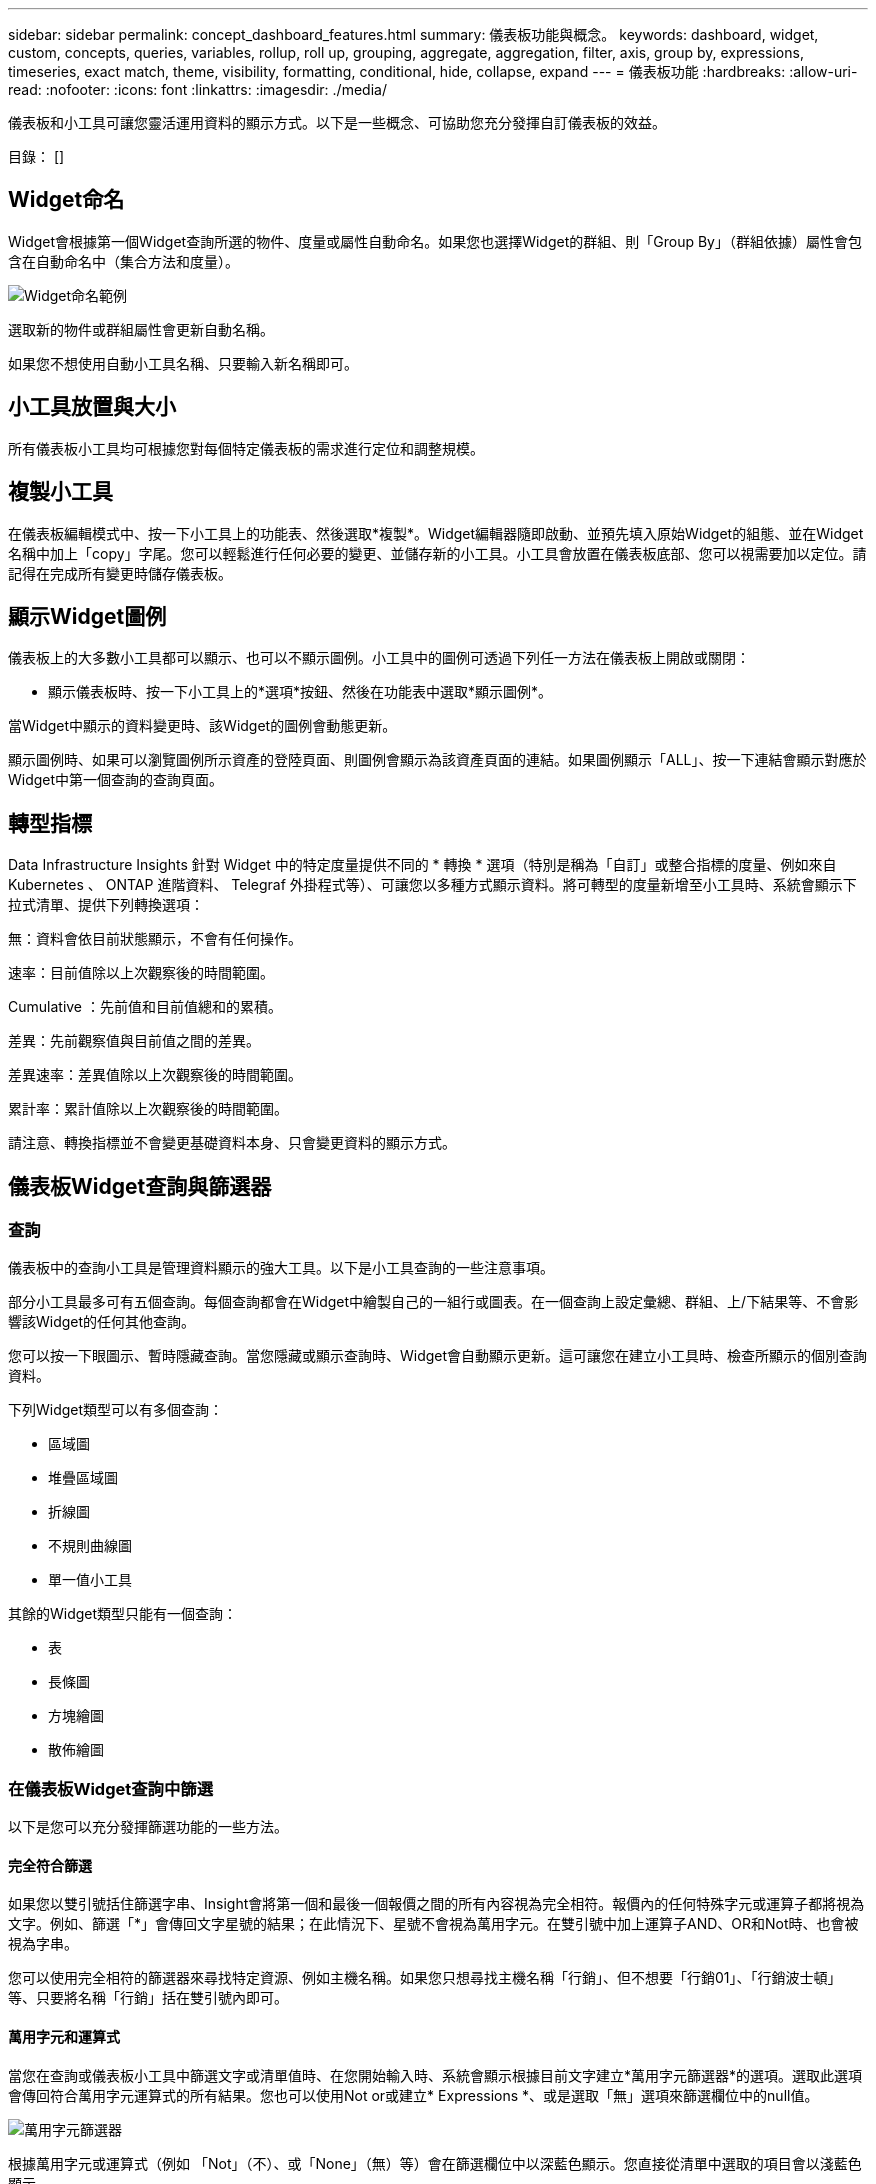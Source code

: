 ---
sidebar: sidebar 
permalink: concept_dashboard_features.html 
summary: 儀表板功能與概念。 
keywords: dashboard, widget, custom, concepts, queries, variables, rollup, roll up, grouping, aggregate, aggregation, filter, axis, group by, expressions, timeseries, exact match, theme, visibility, formatting, conditional, hide, collapse, expand 
---
= 儀表板功能
:hardbreaks:
:allow-uri-read: 
:nofooter: 
:icons: font
:linkattrs: 
:imagesdir: ./media/


[role="lead"]
儀表板和小工具可讓您靈活運用資料的顯示方式。以下是一些概念、可協助您充分發揮自訂儀表板的效益。

目錄： []



== Widget命名

Widget會根據第一個Widget查詢所選的物件、度量或屬性自動命名。如果您也選擇Widget的群組、則「Group By」（群組依據）屬性會包含在自動命名中（集合方法和度量）。

image:WidgetNamingExample-C.png["Widget命名範例"]

選取新的物件或群組屬性會更新自動名稱。

如果您不想使用自動小工具名稱、只要輸入新名稱即可。



== 小工具放置與大小

所有儀表板小工具均可根據您對每個特定儀表板的需求進行定位和調整規模。



== 複製小工具

在儀表板編輯模式中、按一下小工具上的功能表、然後選取*複製*。Widget編輯器隨即啟動、並預先填入原始Widget的組態、並在Widget名稱中加上「copy」字尾。您可以輕鬆進行任何必要的變更、並儲存新的小工具。小工具會放置在儀表板底部、您可以視需要加以定位。請記得在完成所有變更時儲存儀表板。



== 顯示Widget圖例

儀表板上的大多數小工具都可以顯示、也可以不顯示圖例。小工具中的圖例可透過下列任一方法在儀表板上開啟或關閉：

* 顯示儀表板時、按一下小工具上的*選項*按鈕、然後在功能表中選取*顯示圖例*。


當Widget中顯示的資料變更時、該Widget的圖例會動態更新。

顯示圖例時、如果可以瀏覽圖例所示資產的登陸頁面、則圖例會顯示為該資產頁面的連結。如果圖例顯示「ALL」、按一下連結會顯示對應於Widget中第一個查詢的查詢頁面。



== 轉型指標

Data Infrastructure Insights 針對 Widget 中的特定度量提供不同的 * 轉換 * 選項（特別是稱為「自訂」或整合指標的度量、例如來自 Kubernetes 、 ONTAP 進階資料、 Telegraf 外掛程式等）、可讓您以多種方式顯示資料。將可轉型的度量新增至小工具時、系統會顯示下拉式清單、提供下列轉換選項：

無：資料會依目前狀態顯示，不會有任何操作。

速率：目前值除以上次觀察後的時間範圍。

Cumulative ：先前值和目前值總和的累積。

差異：先前觀察值與目前值之間的差異。

差異速率：差異值除以上次觀察後的時間範圍。

累計率：累計值除以上次觀察後的時間範圍。

請注意、轉換指標並不會變更基礎資料本身、只會變更資料的顯示方式。



== 儀表板Widget查詢與篩選器



=== 查詢

儀表板中的查詢小工具是管理資料顯示的強大工具。以下是小工具查詢的一些注意事項。

部分小工具最多可有五個查詢。每個查詢都會在Widget中繪製自己的一組行或圖表。在一個查詢上設定彙總、群組、上/下結果等、不會影響該Widget的任何其他查詢。

您可以按一下眼圖示、暫時隱藏查詢。當您隱藏或顯示查詢時、Widget會自動顯示更新。這可讓您在建立小工具時、檢查所顯示的個別查詢資料。

下列Widget類型可以有多個查詢：

* 區域圖
* 堆疊區域圖
* 折線圖
* 不規則曲線圖
* 單一值小工具


其餘的Widget類型只能有一個查詢：

* 表
* 長條圖
* 方塊繪圖
* 散佈繪圖




=== 在儀表板Widget查詢中篩選

以下是您可以充分發揮篩選功能的一些方法。



==== 完全符合篩選

如果您以雙引號括住篩選字串、Insight會將第一個和最後一個報價之間的所有內容視為完全相符。報價內的任何特殊字元或運算子都將視為文字。例如、篩選「*」會傳回文字星號的結果；在此情況下、星號不會視為萬用字元。在雙引號中加上運算子AND、OR和Not時、也會被視為字串。

您可以使用完全相符的篩選器來尋找特定資源、例如主機名稱。如果您只想尋找主機名稱「行銷」、但不想要「行銷01」、「行銷波士頓」等、只要將名稱「行銷」括在雙引號內即可。



==== 萬用字元和運算式

當您在查詢或儀表板小工具中篩選文字或清單值時、在您開始輸入時、系統會顯示根據目前文字建立*萬用字元篩選器*的選項。選取此選項會傳回符合萬用字元運算式的所有結果。您也可以使用Not or或建立* Expressions *、或是選取「無」選項來篩選欄位中的null值。

image:Type-Ahead-Example-ingest.png["萬用字元篩選器"]

根據萬用字元或運算式（例如 「Not」（不）、或「None」（無）等）會在篩選欄位中以深藍色顯示。您直接從清單中選取的項目會以淺藍色顯示。

image:Type-Ahead-Example-Wildcard-DirectSelect.png["萬用字元篩選結果"]

請注意、萬用字元與運算式篩選功能可搭配文字或清單使用、但不能搭配數值、日期或布爾值使用。



==== 進階文字篩選搭配內容前置類型建議

在小工具查詢中篩選為「內容相關」；當您選取欄位的篩選值時、該查詢的其他篩選器會顯示與該篩選器相關的值。例如、為特定物件_Name_設定篩選時、要篩選_Model_的欄位只會顯示與該物件名稱相關的值。

內容相關篩選也適用於儀表板頁面變數（僅限文字類型屬性或註釋）。當您為某個變數選取檔案管理器值時、使用相關物件的任何其他變數只會根據相關變數的內容顯示可能的篩選值。

請注意、只有「文字」篩選器會顯示上下文預先輸入的建議。日期、列舉（清單）等不會顯示預先輸入的建議。也就是說、您可以在「Enum（即清單）」欄位上設定篩選條件、並在關聯中篩選其他文字欄位。例如、在「Enum」欄位中選取一個值、例如「Data Center」（資料中心）、其他篩選器則只會顯示該資料中心的機型/名稱）、反之亦然。

選取的時間範圍也會提供篩選器中所顯示資料的內容。



==== 選擇篩選單位

在篩選欄位中輸入值時、您可以選取要在圖表上顯示值的單位。例如、您可以根據原始容量篩選、並選擇以drafult GiB顯示、或是選擇其他格式、例如TiB。如果您的儀表板上有許多圖表顯示TiB的值、而且您希望所有圖表顯示一致的值、則此功能非常實用。

image:Filter_Unit_Format.png["選取篩選中的單位"]



==== 其他篩選改良功能

下列項目可用於進一步精簡篩選條件。

* 星號可讓您搜尋所有內容。例如、
+
[listing]
----
vol*rhel
----
+
顯示以「vol」開頭並以「RHEL」結尾的所有資源。

* 問號可讓您搜尋特定的字元數。例如、
+
[listing]
----
BOS-PRD??-S12
----
+
顯示_BOS-PRD12-S12_、_BOS-PRD13-S12_等。

* 或運算子可讓您指定多個實體。例如、
+
[listing]
----
FAS2240 OR CX600 OR FAS3270
----
+
尋找多種儲存模式。

* Not運算子可讓您從搜尋結果中排除文字。例如、
+
[listing]
----
NOT EMC*
----
+
尋找開頭不是「EMC」的所有項目。您可以使用

+
[listing]
----
NOT *
----
+
顯示無值的欄位。





=== 識別查詢和篩選器傳回的物件

查詢和篩選所傳回的物件看起來類似下圖所示。指派「標記」的物件為附註、而不含標籤的物件則為效能計數器或物件屬性。

image:ObjectsReturnedByFilters.png["篩選器傳回的物件"]



== 群組與集合



=== 群組（向上捲動）

Widget中顯示的資料會從擷取期間收集的基礎資料點進行分組（有時稱為「聚集」）。例如、如果您有一個折線圖小工具顯示一段時間內的儲存IOPS、您可能會想要查看每個資料中心的獨立折線、以便快速比較。您可以選擇以下列其中一種方式將此資料分組：

* *平均*：將每一行顯示為基礎資料的平均_。
* *最大*：將每一行顯示為基礎資料的_maximum。
* *最小*：將每一行顯示為基礎資料的_minimum_。
* * Sum *：將每一行顯示為基礎資料的_sum_。
* * Count*：顯示已在指定時間範圍內報告資料的物件_count_。您可以選擇由儀表板時間範圍決定的 _ 整個時間範圍 _ 。


.步驟
若要設定群組方法、請執行下列步驟。

. 在您的小工具查詢中、選擇資產類型、度量（例如_Storage_）和度量（例如_Performance IOPS Total）。
. 對於* Group*、請選擇彙總方法（例如_average）、然後選取要彙總資料的屬性或度量（例如、_Data Center_）。
+
小工具會自動更新並顯示每個資料中心的資料。



您也可以選擇將基礎資料的_all_群組到圖表或表格中。在此案例中、您會在Widget中取得每個查詢的單一行、其中會顯示所有基礎資產的所選度量或度量的平均值、最小值、最大值、總和或計數。

按一下任何以「All（全部）」群組資料的Widget圖例、即可開啟查詢頁面、顯示Widget中使用的第一個查詢結果。

如果您已設定查詢的篩選條件、則會根據篩選的資料來分組資料。

請注意、當您選擇依任何欄位（例如_Model_）將小工具分組時、仍需要依該欄位篩選、才能在圖表或表格中正確顯示該欄位的資料。



=== 彙總資料

您可以將資料點彙總成分鐘、小時或日等時段、以便進一步調整時間序列圖（折線、區域等）、然後再依屬性（若已選擇）彙總資料。您可以根據平均、最大、最小、Sum或_Count_來選擇集合資料點。

如果時間間隔較短、加上較長的時間範圍、可能會導致「集合時間間隔導致太多資料點」警告。如果時間間隔較短、而且儀表板時間範圍增加至7天、您可能會看到這一點。在這種情況下、Insight會暫時增加集合時間間隔、直到您選取較短的時間範圍為止。

您也可以在長條圖小工具和單值小工具中彙總資料。

依預設、大部分的資產計數器會集合至_average。某些計數器預設會彙總至_Max、min_或_Sum_。例如、連接埠錯誤會根據預設彙總至_Sum_、其中儲存IOPS會彙總至_average。



== 顯示上/下結果

在圖表小工具中、您可以顯示捲動資料的*上*或*下*結果、並從提供的下拉式清單中選擇顯示的結果數目。在表格小工具中、您可以依任何欄進行排序。



=== 圖表小工具頂端/底部

在圖表小工具中、當您選擇依特定屬性彙總資料時、可以選擇檢視前N個或後N個結果。請注意、當您選擇依_all_屬性彙總時、無法選擇最上方或最下方的結果。

您可以選擇要顯示的結果、方法是在查詢的*顯示*欄位中選擇*上*或*下*、然後從提供的清單中選取值。



=== 表格小工具會顯示項目

在表格小工具中、您可以選取表格結果中顯示的結果數目。您無法選擇頂端或底端結果、因為表格可讓您依需求依任何欄位遞增或遞減排序。

您可以從查詢的*顯示項目*欄位中選取值、以選擇要在儀表板上的資料表中顯示的結果數目。



== 在表格Widget中分組

表格小工具中的資料可依任何可用屬性分組、讓您查看資料總覽、並深入瞭解詳細資料。表格中的度量會彙總起來、以便在每個收合的列中輕鬆檢視。

表格小工具可讓您根據所設定的屬性來分組資料。例如、您可能希望表格顯示儲存區所在資料中心的總儲存IOPS。或者、您可能會想要根據裝載虛擬機器的Hypervisor、來顯示一張虛擬機器的表格。您可以從清單中展開每個群組、以檢視該群組中的資產。

群組只能在「表格」小工具類型中使用。



=== 分組範例（說明彙總）

表格小工具可讓您將資料分組、以便更輕鬆地顯示。

在此範例中、我們將建立一個表格小工具、顯示依資料中心分組的所有VM。

.步驟
. 建立或開啟儀表板、然後新增*表格*小工具。
. 選取_Virtual Machine作為此Widget的資產類型。
. 按一下欄選取器、然後選擇_Hypervisor名稱_和_IOPS -總計_。
+
這些欄現在會顯示在表格中。

. 讓我們忽略任何沒有IOPS的VM、只包括總IOPS大於1的VM。按一下「*篩選條件***[+]*」按鈕、然後選取「_IOPS -總計_」。按一下「_any」、然後在「* from *」欄位中輸入「* 1*」。將*收件人*欄位保留空白。按Enter鍵、然後按一下篩選欄位以套用篩選條件。
+
此表現在顯示所有IOPS總計大於或等於1的VM。請注意、表格中沒有任何群組。顯示所有VM。

. 單擊* Group by [+]*（按[+]*分組）按鈕。
+
您可以依顯示的任何屬性或註釋進行分組。選擇_All（全部）以在單一群組中顯示所有VM。

+
效能指標的任何欄標頭都會顯示包含*彙總*選項的「三點」功能表。預設的彙總方法為_average。也就是說、顯示給群組的數字是群組內每個VM所報告的所有IOPS總計平均值。您可以選擇將此欄向上捲動_平均、總和、最小值_或最大值_。您顯示的任何包含效能指標的欄都可以個別彙總。

+
image:TableRollUp.png["展開"]

. 按一下「_All_」、然後選取「_Hypervisor名稱_」。
+
虛擬機器清單現在會依Hypervisor分組。您可以擴充每個Hypervisor、以檢視由其託管的VM。

. 按一下「*儲存*」將表格儲存至儀表板。您可以視需要調整小工具的大小或移動。
. 按一下「*儲存*」以儲存儀表板。




=== 效能資料彙總

如果您在表格小工具中加入效能資料欄（例如、_IOPS -總計_）、當您選擇群組資料時、可以選擇該欄的彙總方法。預設的彙總方法是顯示群組列中基礎資料的平均值（_avg_）。您也可以選擇顯示資料的總和、最小值或最大值。



== 儀表板時間範圍選擇器

您可以選取儀表板資料的時間範圍。儀表板上的小工具只會顯示與所選時間範圍相關的資料。您可以從下列時間範圍中選擇：

* 過去15分鐘
* 過去30分鐘
* 過去60分鐘
* 過去2小時
* 過去3小時（這是預設值）
* 過去6小時
* 過去12小時
* 過去24小時
* 過去 2 天
* 過去 3 天
* 過去 7 天
* 過去 30 天
* 自訂時間範圍
+
自訂時間範圍可讓您選擇最多連續31天。您也可以設定此範圍的開始時間和結束時間。預設的開始時間為所選第一天的上午 12 ： 00 ，所選最後一天的預設結束時間為下午 11 ： 59 。按一下「*套用*」將會將自訂時間範圍套用至儀表板。





=== 放大到某個時間範圍

檢視時間序列 Widget （線條，不規則曲線，區域，堆疊區域）或登陸頁面上的圖形時，您可以將滑鼠拖曳到圖形上以放大。然後在畫面右上角鎖定時間範圍，讓其他頁面上的圖形能反映該鎖定時間範圍的資料。若要解除鎖定，請從清單中選取不同的時間範圍。



== 在個別小工具中覆寫儀表板時間

您可以覆寫個別Widget中的主儀表板時間範圍設定。這些小工具會根據設定的時間範圍顯示資料、而非儀表板時間範圍。

若要覆寫儀表板時間並強制 Widget 使用自己的時間範圍、請在 Widget 的編輯模式中選擇所需的時間範圍、然後將 Widget 儲存至儀表板。

無論您在儀表板上選取的時間範圍為何、小工具都會根據其設定的時間範圍來顯示其資料。

您為一個小工具設定的時間範圍不會影響儀表板上的任何其他小工具。

image:OverrideTimeOnWidget.png["覆寫 Widget 的儀表板時間範圍"]



== 主軸和次軸

不同的度量會針對圖表中所報告的資料、使用不同的度量單位。例如、當查看IOPS時、測量單位是每秒I/O作業次數（IO/s）、而延遲則純粹是時間測量（毫秒、微秒、秒等）。在單一折線圖上使用單一Y軸設定值來記錄這兩個指標時、延遲數（通常是幾毫秒）會以相同的IOPS（通常以千位數為單位）記錄、而延遲線會以該比例消失。

但是、您可以在單一有意義的圖表上、將一組測量單位設定在主要（左側）Y軸上、另一組測量單位設定在次要（右側）Y軸上、藉此將這兩組資料記錄在圖表上。每個指標都會以自己的比例製表。

.步驟
此範例說明圖表小工具中的主要和次要座標軸概念。

. 建立或開啟儀表板。將折線圖、不規則曲線圖、區域圖或堆疊區域圖小工具新增至儀表板。
. 選取資產類型（例如_Storage_）、然後針對第一個度量選擇_IOPS -總計_。設定您喜歡的任何篩選條件、並視需要選擇彙總方法。
+
IOPS線會顯示在圖表上、其比例會顯示在左側。

. 按一下*[+Query（+查詢）]*、將第二行新增至圖表。針對此行、請選擇「_Latency - Total」作為度量。
+
請注意、折線會以平直的方式顯示在圖表底部。這是因為它與IOPS線的比例_相同。

. 在「延遲」查詢中、選取「* Y軸：二線*」。
+
延遲線現在會以自己的比例繪製、顯示在圖表右側。



image:SecondaryAxisExplained.png["次要軸範例"]



== 小工具中的運算式

在儀表板中，任何時間序列 Widget （折線，不規則曲線，區域，堆疊區域）橫條圖，直條圖，圓形圖或表格 Widget 可讓您根據所選的度量建立運算式，並在單一圖形（或是欄<<expressions-in-a-table-widget,表格 Widget>>）中顯示這些運算式的結果。下列範例使用運算式來解決特定問題。在第一個範例中，我們想要將讀取 IOPS 顯示為租戶上所有儲存資產的 IOPS 總計百分比。第二個範例顯示租戶上發生的「系統」或「額外負荷」 IOPS ，這些 IOPS 並非直接從讀取或寫入資料而來。

您可以在運算式中使用變數（例如：_$VAR1 * 100_）



=== 運算式範例：讀取IOPS百分比

在此範例中、我們要將讀取IOPS顯示為總IOPS的百分比。您可以將此視為下列公式：

 Read Percentage = (Read IOPS / Total IOPS) x 100
此資料可顯示在儀表板的折線圖中。若要這麼做、請依照下列步驟進行：

.步驟
. 建立新儀表板、或以編輯模式開啟現有儀表板。
. 將小工具新增至儀表板。選擇*區域圖*。
+
小工具會以編輯模式開啟。根據預設、會顯示_ IOPS -_Storage_資產總計_的查詢。如有需要、請選擇不同的資產類型。

. 按一下右側的*「Convert to Expression"（轉換成運算式）連結。
+
目前的查詢會轉換成運算式模式。請注意、您無法在「運算式」模式中變更資產類型。當您處於「運算式」模式時、連結會變更為*恢復查詢*。如果您想隨時切換回查詢模式、請按一下此選項。請注意、切換模式會將欄位重設為預設值。

+
現在、請保持在「運算式」模式。

. 「* IOPS -總計*」指標現在位於字母變數欄位「* a *」中。在「* b*」變數欄位中、按一下* Select *（選擇*）、然後選擇* IOPS - Read*（讀取*）。
+
按一下變數欄位後面的+按鈕、即可新增最多五個字母變數以供運算式使用。在我們的讀取百分比範例中、我們只需要IOPS總計（「* a *」）和IOPS讀取（「* b*」）。

. 在*運算式*欄位中、您可以使用每個變數對應的字母來建置運算式。我們知道讀取百分比=（讀取IOPS /總IOPS）x 100、因此我們將此運算式寫成：
+
 (b / a) * 100
. 「*標籤*」欄位可識別運算式。將標籤變更為「讀取百分比」、或是對您具有同等意義的內容。
. 將*單位*欄位變更為「%」或「%」。
+
此圖表顯示所選儲存裝置隨時間變化的IOPS讀取百分比。如果需要、您可以設定篩選器、或選擇不同的彙總方法。請注意、如果您選取Sum作為彙總方法、所有百分比值都會一起新增、可能會高於100%。

. 按一下「*儲存*」將圖表儲存至儀表板。




=== 運算式範例：「系統」I/O

範例2：從資料來源收集的度量包括讀取、寫入和總IOPS。然而、資料來源所報告的IOPS總數有時會包含「系統」IOPS、這些IO作業並非資料讀取或寫入的直接部分。此系統I/O也可視為「例行性」I/O、這是正常系統作業所需的、但與資料作業並無直接關係。

若要顯示這些系統I/O、您可以從擷取報告的IOPS總計中減去讀取和寫入IOPS。公式可能如下所示：

 System IOPS = Total IOPS - (Read IOPS + Write IOPS)
然後、這些資料就會顯示在儀表板的折線圖中。若要這麼做、請依照下列步驟進行：

.步驟
. 建立新儀表板、或以編輯模式開啟現有儀表板。
. 將小工具新增至儀表板。選擇*折線圖*。
+
小工具會以編輯模式開啟。根據預設、會顯示_ IOPS -_Storage_資產總計_的查詢。如有需要、請選擇不同的資產類型。

. 在*上一頁*欄位中、選擇「_Sum」（_全部）。
+
圖表會顯示一行、顯示IOPS總計總和。

. 按一下「複製此查詢」圖示、建立查詢複本。
+
查詢的複本會新增至原始資料下方。

. 在第二個查詢中、按一下「*轉換成運算式*」按鈕。
+
目前的查詢會轉換成運算式模式。如果您想隨時切換回查詢模式、請按一下*恢復查詢*。請注意、切換模式會將欄位重設為預設值。

+
現在、請保持在「運算式」模式。

. IOPS - Total度量現在位於字母變數欄位「* a *」中。按一下「IOPS -總計_」、然後將其變更為「IOPS -讀取_」。
. 在「* b*」變數欄位中、按一下「* Select *（選擇*）」、然後選擇「_IOPS - Write_（IOPS -寫入）」。
. 在*運算式*欄位中、您可以使用每個變數對應的字母來建置運算式。我們只會將自己的說法寫成：
+
 a + b
+
在「顯示」區段中、為此運算式選擇*區域圖*。

. 「*標籤*」欄位可識別運算式。將標籤變更為「System IOPS（系統IOPS）」、或對您而言具有同等意義的標籤。
+
此圖表會以折線圖形式顯示IOPS總計、並在區域圖下方顯示讀取和寫入IOPS的組合。兩者之間的落差顯示與資料讀取或寫入作業沒有直接關聯的IOPS。這些是您的「系統」IOPS。

. 按一下「*儲存*」將圖表儲存至儀表板。


若要在運算式中使用變數、只要輸入變數名稱即可、例如：_$var1 * 100_。運算式中只能使用數字變數。



=== 表格 Widget 中的運算式

表格 Widget 處理運算式的方式略有不同。單一表格 Widget 最多可包含五個運算式、每個運算式都會新增為表格的新欄。每個運算式最多可包含五個值、用於執行其計算。您可以輕鬆地將欄命名為有意義的項目。

image:ExpressionExample.png["表格 Widget 中的運算式"]



== 變數

變數可讓您一次變更儀表板上部分或所有小工具中顯示的資料。將一或多個小工具設定為使用通用變數、在單一位置所做的變更會導致每個小工具中顯示的資料自動更新。



=== 可變類型

變數可以是下列其中一種類型：

* *屬性*：使用物件的屬性或度量進行篩選
* * 註釋 * ：使用預先定義的link:task_defining_annotations.html["註釋"]工具來篩選 Widget 資料。
* *文字*：英數字元字串。
* *數字*：數值。視您的小工具欄位而定、可自行使用、或作為「來源」或「目標」值。
* *布林*：用於值為「真/假」、「是/否」等的欄位。布林變數的選項包括「是」、「否」、「無」、「任何」。
* *日期*：日期值。視Widget的組態而定、可作為「來源」或「目標」值使用。


image:Variables_Drop_Down_Showing_Annotations.png["可變類型"]



==== 屬性變數

選取「屬性類型」變數可讓您篩選包含指定屬性值的Widget資料。以下範例顯示行小工具、顯示值機員節點的可用記憶體趨勢。我們已為代理節點IP建立變數、目前設定為顯示所有IP：

image:Variables_Node_Example_Before_Variable_Applied.png["變數篩選之前的代理節點"]

但如果您暫時只想查看租戶上個別子網路上的節點，則可以將變數設定或變更為特定的 Agent Node IP 或 IP 。我們在此僅檢視「123」子網路上的節點：

image:Variables_Node_Example_After_Variable_Applied.png["變數篩選後的代理節點"]

您也可以在變數欄位中指定_*。VENDOR _、設定變數來篩選特定屬性為_all_的物件、無論物件類型為何、例如屬性為「VENDOR」的物件。您不需要輸入「 * 」。如果您選取萬用字元選項、 Data Infrastructure Insights 就會提供這項功能。

image:Variables_Attribute_Vendor_Example.png["廠商的屬性變數"]

當您下拉變數值的選項清單時、會篩選結果、以便根據儀表板上的物件僅顯示可用的廠商。

image:Variables_Attribute_Vendor_Filtered_List.png["屬性變數僅顯示可用的廠商"]

如果您在儀表板上編輯與屬性篩選相關的小工具（也就是說、小工具的物件包含任何_*。VENDOR屬性_）、就會顯示屬性篩選器已自動套用。

image:Variables_Attribute_inWidgetQuery.png["自動套用屬性變數"]

套用變數就像變更您所選的屬性資料一樣簡單。



==== 註釋變數

選擇「附註」變數可讓您篩選與該附註相關的物件、例如屬於同一個資料中心的物件。

image:Variables_Annotation_Filtering.png["使用變數篩選附註"]



==== text、Number、Date或布林變數

您可以選取變數類型_Text_、_number_、_布 林_或_Dat__、來建立與特定屬性無關的一般變數。變數建立完成後、您可以在小工具篩選欄位中選取該變數。在小工具中設定篩選器時、除了可為篩選選取的特定值之外、所有已為儀表板建立的變數都會顯示在清單中、這些變數會群組在下拉式清單的「變數」區段下方、名稱以「$」開頭。在此篩選中選擇變數、即可搜尋您在儀表板本身的變數欄位中輸入的值。在篩選器中使用該變數的任何Widget都會動態更新。

image:Variables_in_a_Widget_Filter.png["在小工具中選取變數"]



==== 可變篩選範圍

當您將註釋或屬性變數新增至儀表板時、此變數可套用至儀表板上的_all_小工具、表示儀表板上的所有小工具都會根據您在變數中設定的值來顯示篩選結果。

image:Variables_Automatic_Filter_Button.png["自動篩選"]

請注意、只有「屬性」和「註釋」變數可以自動如此篩選。無法自動篩選非附註或屬性變數。每個小工具都必須設定為使用這些類型的變數。

若要停用自動篩選功能、使變數僅套用至您特別設定的小工具、請按一下「自動篩選」滑桿加以停用。

若要在個別小工具中設定變數、請在編輯模式中開啟小工具、然後在_篩選條件_欄位中選取特定的附註或屬性。使用註釋變數時、您可以選取一或多個特定值、或選取變數名稱（以前面的「$」表示）、以便在儀表板層級輸入變數。屬性變數也同樣適用。只有您為其設定變數的小工具才會顯示篩選的結果。

在變數中篩選為_imality_；當您選取變數的篩選值或值時、頁面上的其他變數只會顯示與該篩選器相關的值。例如、當將變數篩選器設定為特定儲存區_Model_時、設定為篩選儲存區_Name_的任何變數只會顯示與該模型相關的值。

若要在運算式中使用變數、只要輸入變數名稱做為運算式的一部分、例如：_$var1 * 100_。運算式中只能使用數字變數。您無法在運算式中使用數字註釋或屬性變數。

在變數中篩選為_imality_；當您選取變數的篩選值或值時、頁面上的其他變數只會顯示與該篩選器相關的值。例如、當將變數篩選器設定為特定儲存區_Model_時、設定為篩選儲存區_Name_的任何變數只會顯示與該模型相關的值。



==== 可變命名

變數名稱：

* 必須僅包含字母a到z、數字0到9、句點（.）、下劃線（_）和空格（）。
* 不得超過20個字元。
* 區分大小寫：$CityName和$cityname是不同的變數。
* 不能與現有的變數名稱相同。
* 不可為空白。




== 格式化儀表板小工具

「實體與項目符號量表」小工具可讓您設定_Warning_和/或_Critical等級的臨界值、清楚呈現您所指定的資料。

image:GaugeWidgetFormatting.png["Gauge Widget的格式設定"]

若要設定這些小工具的格式、請依照下列步驟操作：

. 選擇您要強調顯示大於（>）或小於（<）臨界值的值。在此範例中、我們會強調顯示大於（>）臨界值層級的值。
. 選擇「警告」臨界值的值。當小工具顯示大於此層級的值時、會以橘色顯示量表。
. 選擇「嚴重」臨界值的值。大於此層級的值會使量表顯示為紅色。


您可以選擇性地為量表選擇最小值和最大值。低於最小值的值不會顯示量表。高於最大值的值會顯示完整的量表。如果您未選擇最小值或最大值、Widget會根據Widget的值選取最佳的最小值和最大值。

image:Gauge-Solid.png["實體/傳統量表、寬=374."] image:Gauge-Bullet.png["項目符號表、寬=374."]



== 格式化單值Widget

在單值小工具中、除了設定警告（橘色）和嚴重（紅色）臨界值之外、您也可以選擇以綠色或白色背景顯示「範圍內」值（低於警告層級的值）。

image:Single-ValueWidgets.png["單值Widget、含格式設定和不含格式設定"]

按一下單一值小工具或儀表板小工具中的連結、會顯示對應於小工具中第一個查詢的查詢頁面。



== 格式化表格小工具

如同單一值和量表小工具、您可以在表格小工具中設定設定格式化的條件、讓您以色彩和/或特殊圖示來強調顯示資料。

設定格式化的條件可讓您在表格小工具中設定及強調警示層級和臨界層級的臨界值、讓外在資料點和特殊資料點立即可見。

image:ConditionalFormattingExample.png["設定格式化的條件範例"]

設定格式化的條件會針對表格中的每一欄分別設定。例如、您可以為容量欄選擇一組臨界值、而為處理量欄選擇另一組臨界值。

如果您變更欄的單位顯示、設定格式化的條件仍會保留並反映值的變更。下圖顯示相同的設定格式化條件、即使顯示單位不同。

image:ConditionalFormatting_GiB.png["設定格式化的條件- GiB"] image:ConditionalFormatting_TiB.png["設定格式化的條件- TiB"]

您可以選擇將條件格式顯示為色彩、圖示或兩者。



== 選擇用於顯示資料的單位

儀表板上的大多數 Widget 可讓您指定要顯示值的單位、例如 _megabytes_ 、 _千 _ 、 _Percentity_ 、 _ms （ ms ） _ 等。在許多情況下、 Data Infrastructure Insights 都知道擷取資料的最佳格式。如果不知道最佳格式、您可以設定所需的格式。

在下方折線圖範例中、為小工具選取的資料以_bytes_（基礎IEC資料單位：請參閱下表）為單位、因此基礎單位會自動選取為「位元組（B）」。然而、資料值的大小足以顯示為 gibibytes （ GiB ）、因此 Data Infrastructure Insights 預設會自動將值格式化為 GiB 。圖表上的Y軸會顯示「GiB」作為顯示單位、而所有值都會以該單位顯示。

image:used_memory_in_bytes.png["以GB表示的基本單位位元組、寬=640"]

如果您想要以不同的單位顯示圖表、可以選擇另一種顯示值的格式。由於本範例中的基本單位為_byte_、您可以從支援的「位元組型」格式中選擇：位元（b）、位元組（B）、千字節（KiB）、百萬字節（mibibyte、mib）、吉比位元組（GiB）。Y軸標籤和值會根據您選擇的格式而變更。

image:used_memory_in_bytes_gb.png["選擇顯示單位、寬=640"]

如果您不知道基本單位link:#available-units["可用的單位"]，可以從中指派單位，或輸入您自己的單位。指派基礎單位之後、您可以選取以適當的支援格式之一顯示資料。

image:bits_per_second.png["選擇您自己的基本單位、寬=320"]

若要清除設定並重新啟動、請按一下「*重設預設值*」。



=== 關於自動格式化的一句話

大部分的度量都是由資料收集器以最小單位回報、例如以整數表示、例如1、234、567、890位元組。根據預設、 Data Infrastructure Insights 會自動格式化最容易讀取的顯示值。例如、1、234、567、890位元組的資料值會自動格式化為1.23 _Gibibytes_。您可以選擇以其他格式顯示、例如_Mibibytes_。此值會相應顯示。


NOTE: Data Infrastructure Insights 採用美國英文編號命名標準。美國的「十億」相當於「一千萬」。



=== 具有多個查詢的小工具

如果您有時間序列小工具（例如折線、不規則曲線、區域、堆疊區域）、其中有兩個查詢會繪製主要的Y軸、則基本單位不會顯示在Y軸的頂端。不過、如果您的小工具在主要Y軸上有查詢、而在次要Y軸上有查詢、則會顯示每個小工具的基本單位。

image:UnitsOnPrimaryAndSecondaryYAxis.png["兩個Y軸上的單位"]

如果您的Widget有三個以上的查詢、則基礎單位不會顯示在Y軸上。



=== 可用的單位

下表依類別顯示所有可用的單位。

|===


| *類別* | *單位* 


| 貨幣 | 美元 


| 資料（IEC） | 位元位元組千位元組百萬位元組千位元組雙位元組雙位元組字節雙位元組雙位元組字節匯出 


| 資料（IEC） | 位元/秒位元/秒千位元/秒百萬位元/秒千位元/秒千位元/秒每秒比元/秒比元/秒 


| 資料（度量） | 千兆位元組GB TB（PB）EB 


| 資料（公制） | 千位元組/秒兆位元組/秒兆位元組/秒兆位元組/秒PB /秒EB /秒 


| IEC | Kibi mebi gibi tepebi exbi 


| 十進位 | 數千兆億美元 


| 百分比 | 百分比 


| 時間 | 奈秒微秒毫秒秒分時 


| 溫度 | 華氏度 


| 頻率 | Hertz-千赫百萬赫 


| CPU | 奈米克雷斯微核心millicores核心kilocores megacores Gigacores teracores petacores acores acores 


| 處理量 | I/O作業/秒作業/秒要求/秒讀取/秒寫入/秒作業/分鐘讀取/分鐘寫入/分鐘 
|===


== TV模式和自動重新整理

儀表板和資產登陸頁上 Widget 中的資料會根據所選儀表板時間範圍所決定的重新整理時間間隔、自動重新整理。重新整理時間間隔取決於Widget是時間序列（折線、不規則曲線、區域、堆疊區域圖）、還是非時間序列（所有其他圖表）。

|===


| 儀表板時間範圍 | 時間序列重新整理時間間隔 | 非時間序列重新整理時間間隔 


| 過去15分鐘 | 10秒 | 1分鐘 


| 過去30分鐘 | 15秒 | 1分鐘 


| 過去60分鐘 | 15秒 | 1分鐘 


| 過去2小時 | 30秒 | 5分鐘 


| 過去3小時 | 30秒 | 5分鐘 


| 過去6小時 | 1分鐘 | 5分鐘 


| 過去12小時 | 5分鐘 | 10分鐘 


| 過去24小時 | 5分鐘 | 10分鐘 


| 過去 2 天 | 10分鐘 | 10分鐘 


| 過去 3 天 | 15分鐘 | 15分鐘 


| 過去 7 天 | 1小時 | 1小時 


| 過去 30 天 | 2小時 | 2小時 
|===
每個Widget會在Widget的右上角顯示其自動重新整理時間間隔。

自訂儀表板時間範圍無法使用自動重新整理。

結合*電視模式*之後、自動重新整理功能可在儀表板或資產頁面上近乎即時地顯示資料。TV模式提供簡潔的顯示；導覽功能表會隱藏、提供更多螢幕空間供您顯示資料、如同編輯按鈕。TV Mode 會忽略典型的 Data Infrastructure Insights 逾時、直到手動登出或透過授權安全性通訊協定自動登出為止、畫面才會保持即時。


NOTE: 由於 NetApp BlueXP  本身的使用者登入逾時時間為 7 天、因此資料基礎架構洞見也必須登出該事件。您只要重新登入、儀表板就會繼續顯示。

* 若要啟動電視模式、請按一下電視模式按鈕。
* 若要停用電視模式、請按一下畫面左上角的* Exit（結束）*按鈕。


您可以按一下右上角的「暫停」按鈕、暫時暫停自動重新整理。暫停時、儀表板時間範圍欄位會顯示暫停資料的作用中時間範圍。自動重新整理暫停時、您的資料仍在擷取和更新中。按一下「恢復」按鈕以繼續自動重新整理資料。

image:AutoRefreshPaused.png["自動重新整理已暫停"]



== 儀表板群組

群組可讓您檢視及管理相關儀表板。例如，您可以有一個儀表板群組專用於租戶上的儲存設備。儀表板群組可在*儀表板>顯示所有儀表板*頁面上進行管理。

image:DashboardGroupNoPin.png["儀表板群組"]

預設會顯示兩個群組：

* *所有儀表板*會列出所有已建立的儀表板、無論擁有者為何。
* *我的儀表板*僅列出目前使用者所建立的儀表板。


每個群組中包含的儀表板數量會顯示在群組名稱旁。

若要建立新群組、請按一下「*」+「建立新儀表板群組*」按鈕。輸入群組名稱、然後按一下*建立群組*。使用該名稱建立一個空群組。

若要將儀表板新增至群組，請按一下 _ 所有儀表板 _ 群組以顯示租戶上的所有儀表板，如果您只想查看自己擁有的儀表板，請按一下 _ 我的儀表板 _ ，然後執行下列其中一項：

* 若要新增單一儀表板、請按一下儀表板右側的功能表、然後選取_新增至群組_。
* 若要將多個儀表板新增至群組、請按一下每個儀表板旁的核取方塊、然後按一下「*大量動作*」按鈕、再選取「新增至群組」。


選取「從群組移除」、以相同方式從目前群組移除儀表板。您無法從「所有儀表板」或「我的儀表板」群組中移除儀表板。


NOTE: 從群組移除儀表板並不會從 Data Infrastructure Insights 中刪除儀表板。若要完全移除儀表板、請選取儀表板、然後按一下「刪除」。這會將其從所屬的任何群組中移除、而且不再提供給任何使用者使用。



== 鎖定您最愛的儀表板

您可以將最愛的儀表板固定在儀表板清單頂端、進一步管理儀表板。若要固定儀表板、只要將游標移到任何清單中的儀表板上、按一下顯示的指紋按鈕即可。

儀表板插銷/取消插銷是個別使用者偏好、而且獨立於儀表板所屬的群組。

image:DashboardPin.png["固定式儀表板"]



== 暗色主題

您可以選擇使用淺色主題（預設）來顯示 Data Infrastructure Insights 、該主題會使用淺色背景和深色文字來顯示大部分的畫面、或是使用深色背景和淺文字來顯示大部分畫面的深色主題。

若要切換淡色和暗色主題、請按一下畫面右上角的使用者名稱按鈕、然後選擇所需的主題。

image:DarkThemeSwitch.png["在淺和暗主題之間切換"]

深色主題儀表板檢視：image:DarkThemeDashboardExample.png["暗色主題儀表板範例"]

燈光主題儀表板檢視：image:LightThemeDashboardExample.png["Light佈景主題儀表板範例"]


NOTE: 某些畫面區域（例如某些小工具圖表）即使在暗色佈景主題中檢視、仍會顯示淡色背景。



== 折線圖插補

不同的資料收集器通常會以不同的時間間隔輪詢其資料。例如、資料收集器A每15分鐘會輪詢一次、而資料收集器B則每五分鐘輪詢一次。當折線圖小工具（也包括不規則曲線、區域和堆疊區域圖）將多個資料收集器的此資料彙總成單一行（例如、當小工具以「ALL」（全部）進行分組時）時、 而且每五分鐘重新整理一次線路、收集器B的資料可能會準確顯示、而收集器A的資料可能會有落差、因此會影響集合體、直到收集器再次進行輪詢為止。

為了減輕這種情況、 Data Infrastructure Insights 會在彙總時內插資料、使用周圍的資料點對資料進行「最佳猜測」、直到資料收集器再次輪詢為止。您可以調整Widget的群組、隨時個別檢視每個資料收集器的物件資料。



=== 插補方法

建立或修改折線圖（或不規則曲線、區域或堆疊區域圖）時、您可以將插補方法設定為三種類型之一。在「分組依據」區段中、選擇所需的插補。

image:Interpolation_Methods.png["Widget編輯器的「分組」區段顯示三種插補方法"]

* *無*：不執行任何操作、亦即不產生之間的點。


image:Interpolation_None.png["簡單的直角線、不顯示資料點之間的插值"]

* * Stair *：從上一個點的值產生一個點。在直線中、這會顯示為典型的「樓梯」配置。


image:Interpolation_Stair.png["簡單的直線、顯示層間插補"]

* *線性*：在連接兩個點之間產生一個點作為值。產生一條看起來像連接兩個點的線、但有其他（插值）資料點的線。


image:Interpolation_Linear.png["簡單的直線、顯示線性插值、並在每個原始點之間增加資料點"]



=== 線路 Widget 中的異常界限

在儀表板或登陸頁面上加入折線圖或不規則曲線圖 Widget 時，您可以選擇在 * 預期界限 * 的資料內容中檢視圖表。您可以將此視為尋找資料模式中的異常。

DII 使用季節性資料（每小時或每天）來設定資料在指定時間內的上限和下限。如果資料尖峰高於或低於預期範圍，圖表會將其反白標示為異常。

image:expected_bounds_example_showing_spike.png["異常範圍範例：顯示實際資料尖峰超過預期界限寬度 =600 的情況"]

若要檢視異常範圍，請編輯 Widget 並選擇顯示異常範圍 _ 。您可以從兩種偵測演算法中選擇：

* * 調適性偵測器 * 可快速適應變更，因此有助於進行詳細調查。
* * 順暢的偵測器 * 可將雜訊和誤報降至最低，並可過濾短期波動，同時仍可偵測重大變動。


此外，您也可以選擇顯示 _ 小時 _ 或 _ 每日 _ 季節性，以及設定偵測的靈敏度。_ 高靈敏度偵測到更多跨界， _ 低靈敏度偵測較少。

image:expected_bounds_settings.png["Anomaly 界限的設定，包括偵測演算法，季節性和靈敏度"]

請記住，圖表設定為顯示單行時，您只能檢視預期範圍。如果您的群組依據設定或篩選器顯示多行，或者您已為 Widget 設定多個查詢，則會停用顯示預期界限的選項。


NOTE: DII 會查看監控創建前一周的所有現有數據，並發現任何持續超過 30 分鐘的顯著數據峰值或下降——這些都被視為異常。在第二週（「學習」階段），隨著收集和分析的數據點越來越多，警報中的「噪音」可能會增加。但在接下來的幾周里，隨著數據分析的增多，這種「噪音」通常會減少。

